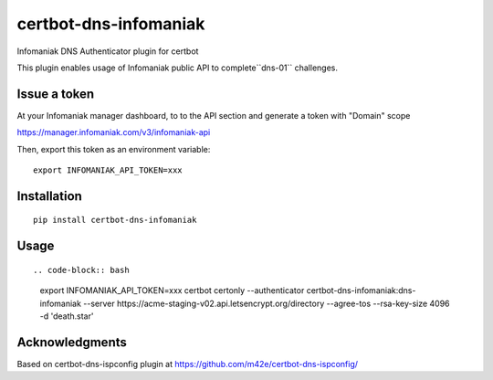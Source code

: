certbot-dns-infomaniak
======================

Infomaniak DNS Authenticator plugin for certbot

This plugin enables usage of Infomaniak public API to complete``dns-01`` challenges.

Issue a token
-------------

At your Infomaniak manager dashboard, to to the API section and generate a token
with "Domain" scope

https://manager.infomaniak.com/v3/infomaniak-api

Then, export this token as an environment variable:

::

   export INFOMANIAK_API_TOKEN=xxx

Installation
------------

::

    pip install certbot-dns-infomaniak

Usage
-----

::

.. code-block:: bash

   export INFOMANIAK_API_TOKEN=xxx
   certbot certonly \
   --authenticator certbot-dns-infomaniak:dns-infomaniak \
   --server https://acme-staging-v02.api.letsencrypt.org/directory \
   --agree-tos \
   --rsa-key-size 4096 \
   -d 'death.star'

Acknowledgments
---------------

Based on certbot-dns-ispconfig plugin at https://github.com/m42e/certbot-dns-ispconfig/
